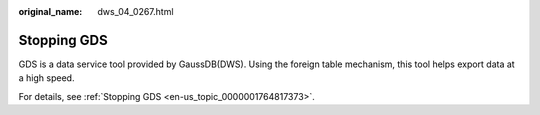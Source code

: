 :original_name: dws_04_0267.html

.. _dws_04_0267:

.. _en-us_topic_0000001717256804:

Stopping GDS
============

GDS is a data service tool provided by GaussDB(DWS). Using the foreign table mechanism, this tool helps export data at a high speed.

For details, see :ref:`Stopping GDS <en-us_topic_0000001764817373>`.
